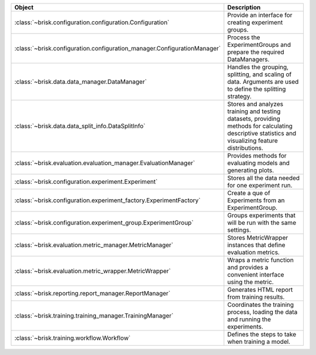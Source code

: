 .. list-table::
   :header-rows: 1
   :widths: 30 70

   * - Object
     - Description
   * - :class:`~brisk.configuration.configuration.Configuration`
     - Provide an interface for creating experiment groups.
   * - :class:`~brisk.configuration.configuration_manager.ConfigurationManager`
     - Process the ExperimentGroups and prepare the required DataManagers.
   * - :class:`~brisk.data.data_manager.DataManager`
     - Handles the grouping, splitting, and scaling of data. Arguments are used to define the splitting strategy.
   * - :class:`~brisk.data.data_split_info.DataSplitInfo`
     - Stores and analyzes training and testing datasets, providing methods for calculating descriptive statistics and visualizing feature distributions.
   * - :class:`~brisk.evaluation.evaluation_manager.EvaluationManager`
     - Provides methods for evaluating models and generating plots.
   * - :class:`~brisk.configuration.experiment.Experiment`
     - Stores all the data needed for one experiment run.
   * - :class:`~brisk.configuration.experiment_factory.ExperimentFactory`
     - Create a que of Experiments from an ExperimentGroup.
   * - :class:`~brisk.configuration.experiment_group.ExperimentGroup`
     - Groups experiments that will be run with the same settings.
   * - :class:`~brisk.evaluation.metric_manager.MetricManager`
     - Stores MetricWrapper instances that define evaluation metrics.
   * - :class:`~brisk.evaluation.metric_wrapper.MetricWrapper`
     - Wraps a metric function and provides a convenient interface using the metric.
   * - :class:`~brisk.reporting.report_manager.ReportManager`
     - Generates HTML report from training results.
   * - :class:`~brisk.training.training_manager.TrainingManager`
     - Coordinates the training process, loading the data and running the experiments.
   * - :class:`~brisk.training.workflow.Workflow`
     - Defines the steps to take when training a model.